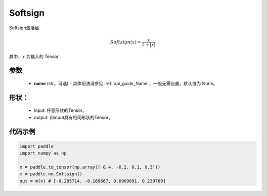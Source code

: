 .. _cn_api_nn_Softsign:

Softsign
-------------------------------
.. py:class:: paddle.nn.Softsign(name=None)

Softsign激活层

.. math::

    Softsign(x) = \frac{x}{1 + |x|}

其中，:math:`x` 为输入的 Tensor

参数
::::::::::
    - **name** (str，可选) - 具体用法请参见 :ref:`api_guide_Name`，一般无需设置，默认值为 None。

形状：
::::::::::
    - input: 任意形状的Tensor。
    - output: 和input具有相同形状的Tensor。

代码示例
:::::::::

.. code-block:: python

    import paddle
    import numpy as np

    x = paddle.to_tensor(np.array([-0.4, -0.2, 0.1, 0.3]))
    m = paddle.nn.Softsign()
    out = m(x) # [-0.285714, -0.166667, 0.0909091, 0.230769]
